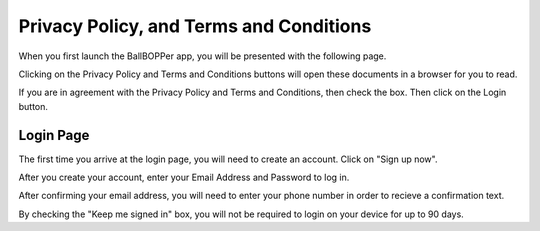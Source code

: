 Privacy Policy, and Terms and Conditions
=====

When you first launch the BallBOPPer app, you will be presented with the following page.

Clicking on the Privacy Policy and Terms and Conditions buttons will open these documents in a browser for you to read.

If you are in agreement with the Privacy Policy and Terms and Conditions, then check the box. Then click on the Login button.

.. image:: images/Prelogin500.jpg
 :scale: 50 %
 
.. loginpage:

Login Page
------------

The first time you arrive at the login page, you will need to create an account. Click on "Sign up now".

After you create your account, enter your Email Address and Password to log in.

After confirming your email address, you will need to enter your phone number in order to recieve a confirmation text.

.. image:: images/Login500.jpg
 :scale: 50 %

By checking the "Keep me signed in" box, you will not be required to login on your device for up to 90 days.
